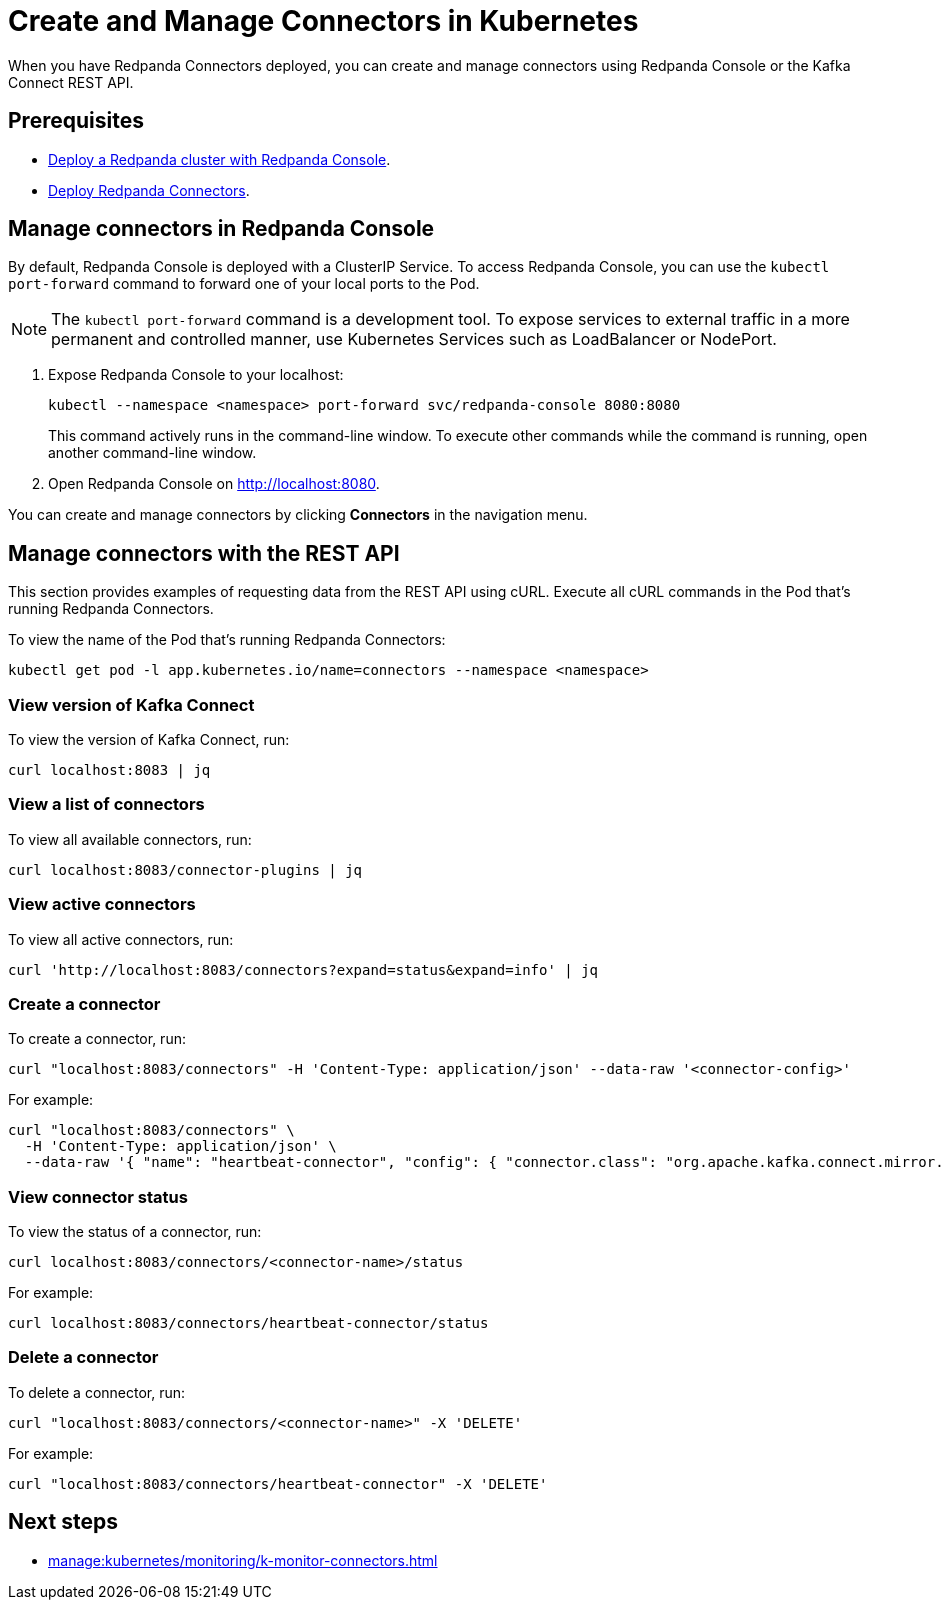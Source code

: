 = Create and Manage Connectors in Kubernetes
:description: Learn how to create and manage connectors using Redpanda Console or the Kafka Connect REST API.
:page-aliases: manage:kubernetes/manage-connectors.adoc

When you have Redpanda Connectors deployed, you can create and manage connectors using Redpanda Console or the Kafka Connect REST API.

== Prerequisites

- xref:deploy:deployment-option/self-hosted/kubernetes/kubernetes-deploy.adoc[Deploy a Redpanda cluster with Redpanda Console].
- xref:deploy:deployment-option/self-hosted/kubernetes/k-deploy-connectors.adoc[Deploy Redpanda Connectors].

== Manage connectors in Redpanda Console

By default, Redpanda Console is deployed with a ClusterIP Service. To access Redpanda Console, you can use the `kubectl port-forward` command to forward one of your local ports to the Pod.

NOTE: The `kubectl port-forward` command is a development tool. To expose services to external traffic in a more permanent and controlled manner, use Kubernetes Services such as LoadBalancer or NodePort.

. Expose Redpanda Console to your localhost:
+
[,bash]
----
kubectl --namespace <namespace> port-forward svc/redpanda-console 8080:8080
----
+
This command actively runs in the command-line window. To execute other commands while the command is running, open another command-line window.

. Open Redpanda Console on http://localhost:8080.

You can create and manage connectors by clicking *Connectors* in the navigation menu.

== Manage connectors with the REST API

This section provides examples of requesting data from the REST API using cURL. Execute all cURL commands in the Pod that's running Redpanda Connectors.

To view the name of the Pod that's running Redpanda Connectors:

[,bash]
----
kubectl get pod -l app.kubernetes.io/name=connectors --namespace <namespace>
----

=== View version of Kafka Connect

To view the version of Kafka Connect, run:

```bash
curl localhost:8083 | jq
```

=== View a list of connectors

To view all available connectors, run:

```bash
curl localhost:8083/connector-plugins | jq
```

=== View active connectors

To view all active connectors, run:

```bash
curl 'http://localhost:8083/connectors?expand=status&expand=info' | jq
```

=== Create a connector

To create a connector, run:

```bash
curl "localhost:8083/connectors" -H 'Content-Type: application/json' --data-raw '<connector-config>'
```

For example:

```bash
curl "localhost:8083/connectors" \
  -H 'Content-Type: application/json' \
  --data-raw '{ "name": "heartbeat-connector", "config": { "connector.class": "org.apache.kafka.connect.mirror.MirrorHeartbeatConnector", "heartbeats.topic.replication.factor": "1", "replication.factor": "1", "source.cluster.alias": "source", "source.cluster.bootstrap.servers": "redpanda:29092", "target.cluster.bootstrap.servers": "redpanda:29092"}}'
```

=== View connector status

To view the status of a connector, run:

```bash
curl localhost:8083/connectors/<connector-name>/status
```

For example:

```bash
curl localhost:8083/connectors/heartbeat-connector/status
```

=== Delete a connector

To delete a connector, run:

```bash
curl "localhost:8083/connectors/<connector-name>" -X 'DELETE'
```

For example:

```bash
curl "localhost:8083/connectors/heartbeat-connector" -X 'DELETE'
```

== Next steps

- xref:manage:kubernetes/monitoring/k-monitor-connectors.adoc[]